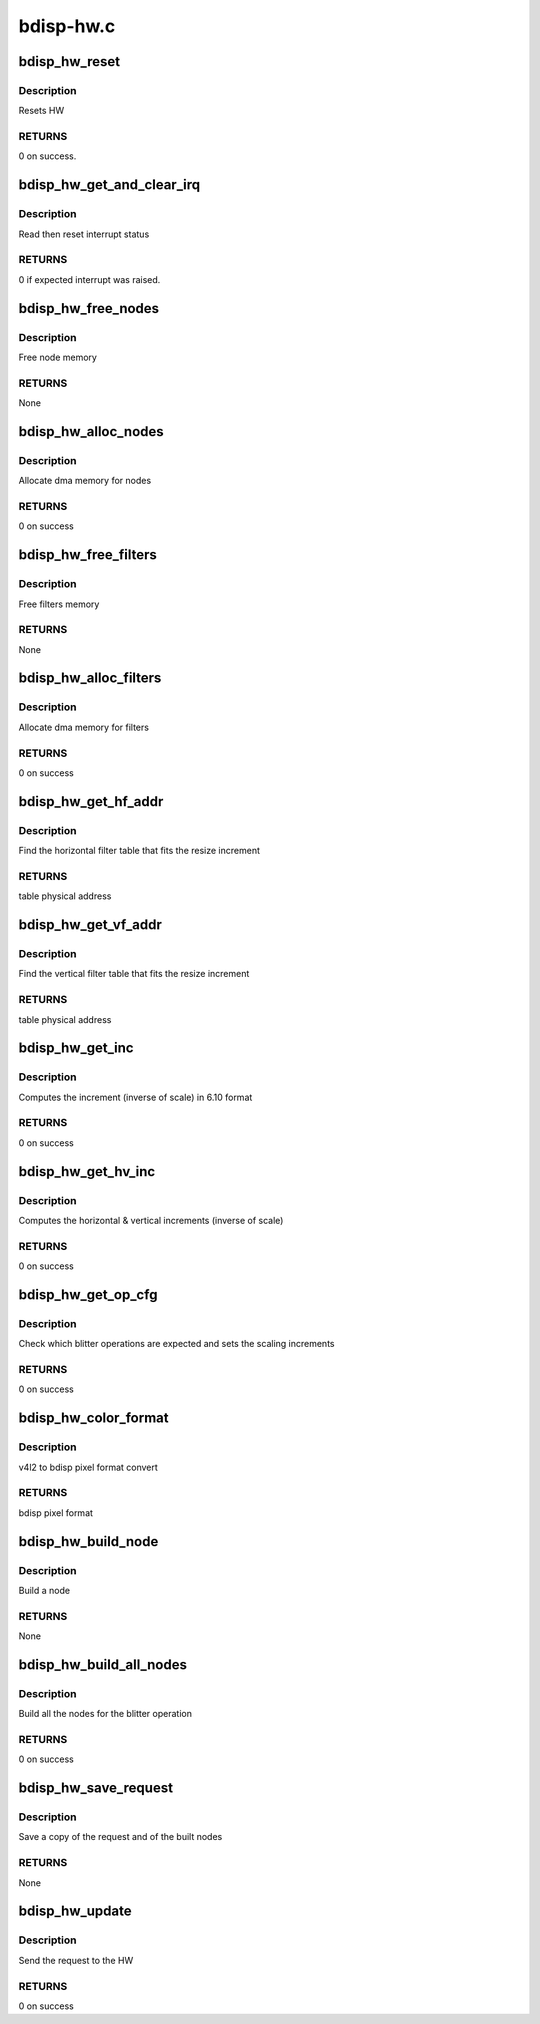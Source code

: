 .. -*- coding: utf-8; mode: rst -*-

==========
bdisp-hw.c
==========



.. _xref_bdisp_hw_reset:

bdisp_hw_reset
==============

.. c:function:: int bdisp_hw_reset (struct bdisp_dev * bdisp)

    

    :param struct bdisp_dev * bdisp:
        bdisp entity



Description
-----------

Resets HW



RETURNS
-------

0 on success.




.. _xref_bdisp_hw_get_and_clear_irq:

bdisp_hw_get_and_clear_irq
==========================

.. c:function:: int bdisp_hw_get_and_clear_irq (struct bdisp_dev * bdisp)

    

    :param struct bdisp_dev * bdisp:
        bdisp entity



Description
-----------

Read then reset interrupt status



RETURNS
-------

0 if expected interrupt was raised.




.. _xref_bdisp_hw_free_nodes:

bdisp_hw_free_nodes
===================

.. c:function:: void bdisp_hw_free_nodes (struct bdisp_ctx * ctx)

    

    :param struct bdisp_ctx * ctx:
        bdisp context



Description
-----------

Free node memory



RETURNS
-------

None




.. _xref_bdisp_hw_alloc_nodes:

bdisp_hw_alloc_nodes
====================

.. c:function:: int bdisp_hw_alloc_nodes (struct bdisp_ctx * ctx)

    

    :param struct bdisp_ctx * ctx:
        bdisp context



Description
-----------

Allocate dma memory for nodes



RETURNS
-------

0 on success




.. _xref_bdisp_hw_free_filters:

bdisp_hw_free_filters
=====================

.. c:function:: void bdisp_hw_free_filters (struct device * dev)

    

    :param struct device * dev:
        device



Description
-----------

Free filters memory



RETURNS
-------

None




.. _xref_bdisp_hw_alloc_filters:

bdisp_hw_alloc_filters
======================

.. c:function:: int bdisp_hw_alloc_filters (struct device * dev)

    

    :param struct device * dev:
        device



Description
-----------

Allocate dma memory for filters



RETURNS
-------

0 on success




.. _xref_bdisp_hw_get_hf_addr:

bdisp_hw_get_hf_addr
====================

.. c:function:: dma_addr_t bdisp_hw_get_hf_addr (u16 inc)

    

    :param u16 inc:
        resize increment



Description
-----------

Find the horizontal filter table that fits the resize increment



RETURNS
-------

table physical address




.. _xref_bdisp_hw_get_vf_addr:

bdisp_hw_get_vf_addr
====================

.. c:function:: dma_addr_t bdisp_hw_get_vf_addr (u16 inc)

    

    :param u16 inc:
        resize increment



Description
-----------

Find the vertical filter table that fits the resize increment



RETURNS
-------

table physical address




.. _xref_bdisp_hw_get_inc:

bdisp_hw_get_inc
================

.. c:function:: int bdisp_hw_get_inc (u32 from, u32 to, u16 * inc)

    

    :param u32 from:
        input size

    :param u32 to:
        output size

    :param u16 * inc:
        resize increment in 6.10 format



Description
-----------

Computes the increment (inverse of scale) in 6.10 format



RETURNS
-------

0 on success




.. _xref_bdisp_hw_get_hv_inc:

bdisp_hw_get_hv_inc
===================

.. c:function:: int bdisp_hw_get_hv_inc (struct bdisp_ctx * ctx, u16 * h_inc, u16 * v_inc)

    

    :param struct bdisp_ctx * ctx:
        device context

    :param u16 * h_inc:
        horizontal increment

    :param u16 * v_inc:
        vertical increment



Description
-----------

Computes the horizontal & vertical increments (inverse of scale)



RETURNS
-------

0 on success




.. _xref_bdisp_hw_get_op_cfg:

bdisp_hw_get_op_cfg
===================

.. c:function:: int bdisp_hw_get_op_cfg (struct bdisp_ctx * ctx, struct bdisp_op_cfg * c)

    

    :param struct bdisp_ctx * ctx:
        device context

    :param struct bdisp_op_cfg * c:
        operation configuration



Description
-----------

Check which blitter operations are expected and sets the scaling increments



RETURNS
-------

0 on success




.. _xref_bdisp_hw_color_format:

bdisp_hw_color_format
=====================

.. c:function:: u32 bdisp_hw_color_format (u32 pixelformat)

    

    :param u32 pixelformat:
        v4l2 pixel format



Description
-----------

v4l2 to bdisp pixel format convert



RETURNS
-------

bdisp pixel format




.. _xref_bdisp_hw_build_node:

bdisp_hw_build_node
===================

.. c:function:: void bdisp_hw_build_node (struct bdisp_ctx * ctx, struct bdisp_op_cfg * cfg, struct bdisp_node * node, enum bdisp_target_plan t_plan, int src_x_offset)

    

    :param struct bdisp_ctx * ctx:
        device context

    :param struct bdisp_op_cfg * cfg:
        operation configuration

    :param struct bdisp_node * node:
        node to be set

    :param enum bdisp_target_plan t_plan:
        whether the node refers to a RGB/Y or a CbCr plane

    :param int src_x_offset:
        x offset in the source image



Description
-----------

Build a node



RETURNS
-------

None




.. _xref_bdisp_hw_build_all_nodes:

bdisp_hw_build_all_nodes
========================

.. c:function:: int bdisp_hw_build_all_nodes (struct bdisp_ctx * ctx)

    

    :param struct bdisp_ctx * ctx:
        device context



Description
-----------

Build all the nodes for the blitter operation



RETURNS
-------

0 on success




.. _xref_bdisp_hw_save_request:

bdisp_hw_save_request
=====================

.. c:function:: void bdisp_hw_save_request (struct bdisp_ctx * ctx)

    

    :param struct bdisp_ctx * ctx:
        device context



Description
-----------

Save a copy of the request and of the built nodes



RETURNS
-------

None




.. _xref_bdisp_hw_update:

bdisp_hw_update
===============

.. c:function:: int bdisp_hw_update (struct bdisp_ctx * ctx)

    

    :param struct bdisp_ctx * ctx:
        device context



Description
-----------

Send the request to the HW



RETURNS
-------

0 on success


